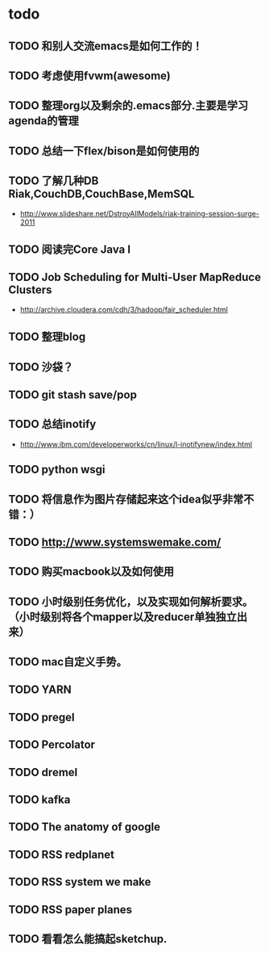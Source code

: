 * todo
** TODO 和别人交流emacs是如何工作的！
** TODO 考虑使用fvwm(awesome)
** TODO 整理org以及剩余的.emacs部分.主要是学习agenda的管理
** TODO 总结一下flex/bison是如何使用的
** TODO 了解几种DB Riak,CouchDB,CouchBase,MemSQL
    - http://www.slideshare.net/DstroyAllModels/riak-training-session-surge-2011
** TODO 阅读完Core Java I
** TODO Job Scheduling for Multi-User MapReduce Clusters
    - http://archive.cloudera.com/cdh/3/hadoop/fair_scheduler.html
** TODO 整理blog
** TODO 沙袋？
** TODO git stash save/pop
** TODO 总结inotify
    - http://www.ibm.com/developerworks/cn/linux/l-inotifynew/index.html
** TODO python wsgi
** TODO 将信息作为图片存储起来这个idea似乎非常不错：）
** TODO http://www.systemswemake.com/
** TODO 购买macbook以及如何使用
** TODO 小时级别任务优化，以及实现如何解析要求。（小时级别将各个mapper以及reducer单独独立出来）
** TODO mac自定义手势。
** TODO YARN
** TODO pregel
** TODO Percolator
** TODO dremel
** TODO kafka
** TODO The anatomy of google
** TODO RSS redplanet
** TODO RSS system we make
** TODO RSS paper planes
** TODO 看看怎么能搞起sketchup.
